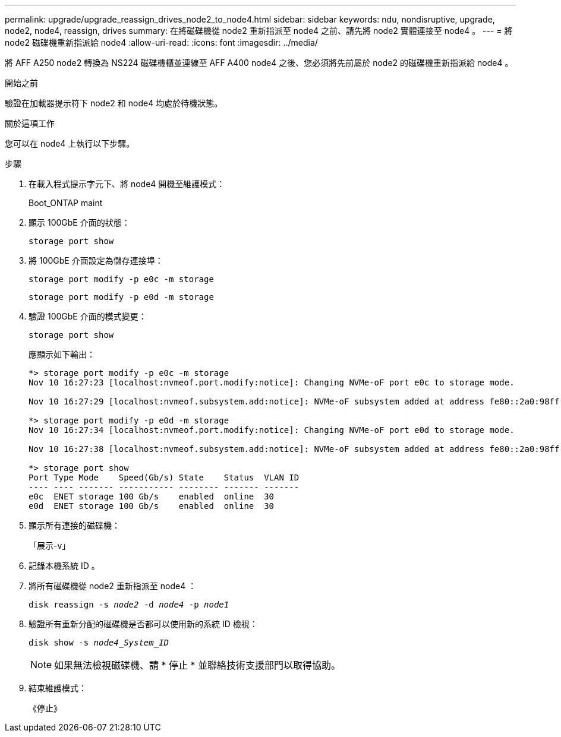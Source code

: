 ---
permalink: upgrade/upgrade_reassign_drives_node2_to_node4.html 
sidebar: sidebar 
keywords: ndu, nondisruptive, upgrade, node2, node4, reassign, drives 
summary: 在將磁碟機從 node2 重新指派至 node4 之前、請先將 node2 實體連接至 node4 。 
---
= 將 node2 磁碟機重新指派給 node4
:allow-uri-read: 
:icons: font
:imagesdir: ../media/


[role="lead"]
將 AFF A250 node2 轉換為 NS224 磁碟機櫃並連線至 AFF A400 node4 之後、您必須將先前屬於 node2 的磁碟機重新指派給 node4 。

.開始之前
驗證在加載器提示符下 node2 和 node4 均處於待機狀態。

.關於這項工作
您可以在 node4 上執行以下步驟。

.步驟
. 在載入程式提示字元下、將 node4 開機至維護模式：
+
Boot_ONTAP maint

. 顯示 100GbE 介面的狀態：
+
`storage port show`

. 將 100GbE 介面設定為儲存連接埠：
+
`storage port modify -p e0c -m storage`

+
`storage port modify -p e0d -m storage`

. 驗證 100GbE 介面的模式變更：
+
`storage port show`

+
應顯示如下輸出：

+
[listing]
----
*> storage port modify -p e0c -m storage
Nov 10 16:27:23 [localhost:nvmeof.port.modify:notice]: Changing NVMe-oF port e0c to storage mode.

Nov 10 16:27:29 [localhost:nvmeof.subsystem.add:notice]: NVMe-oF subsystem added at address fe80::2a0:98ff:fefa:8885.

*> storage port modify -p e0d -m storage
Nov 10 16:27:34 [localhost:nvmeof.port.modify:notice]: Changing NVMe-oF port e0d to storage mode.

Nov 10 16:27:38 [localhost:nvmeof.subsystem.add:notice]: NVMe-oF subsystem added at address fe80::2a0:98ff:fefa:8886.

*> storage port show
Port Type Mode    Speed(Gb/s) State    Status  VLAN ID
---- ---- ------- ----------- -------- ------- -------
e0c  ENET storage 100 Gb/s    enabled  online  30
e0d  ENET storage 100 Gb/s    enabled  online  30
----
. 顯示所有連接的磁碟機：
+
「展示-v」

. 記錄本機系統 ID 。
. 將所有磁碟機從 node2 重新指派至 node4 ：
+
`disk reassign -s _node2_ -d _node4_ -p _node1_`

. 驗證所有重新分配的磁碟機是否都可以使用新的系統 ID 檢視：
+
`disk show -s _node4_System_ID_`

+

NOTE: 如果無法檢視磁碟機、請 * 停止 * 並聯絡技術支援部門以取得協助。

. 結束維護模式：
+
《停止》


